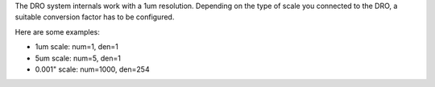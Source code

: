 
The DRO system internals work with a 1um resolution.
Depending on the type of scale you connected to the DRO, a suitable
conversion factor has to be configured. 

Here are some examples:

- 1um scale: num=1, den=1
- 5um scale: num=5, den=1
- 0.001" scale: num=1000, den=254